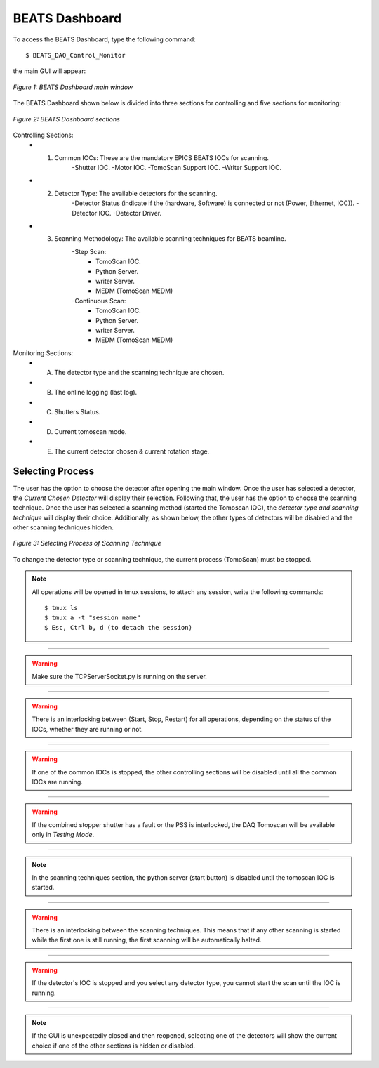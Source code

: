 .. _dashboard:


BEATS Dashboard
================

To access the BEATS Dashboard, type the following command:
::

	$ BEATS_DAQ_Control_Monitor


the main GUI will appear:

.. figure:: /img/dashboard.png
	:align: center
	:alt: BEATS_Dashboard GUI

	*Figure 1: BEATS Dashboard main window*

The BEATS Dashboard shown below is divided into three sections for controlling and five sections for monitoring:

.. figure:: /img/dashboard_sections.png
	:align: center
	:alt: BEATS_DashboardSections

	*Figure 2: BEATS Dashboard sections*


Controlling Sections:
	* 1) Common IOCs: These are the mandatory EPICS BEATS IOCs for scanning.
		-Shutter IOC.
		-Motor IOC.
		-TomoScan Support IOC.
		-Writer Support IOC.

	* 2) Detector Type: The available detectors for the scanning.
		-Detector Status (indicate if the (hardware, Software) is connected or not (Power, Ethernet, IOC)).
		-Detector IOC.
		-Detector Driver.

	* 3) Scanning Methodology: The available scanning techniques for BEATS beamline.
		-Step Scan:
			* TomoScan IOC.
			* Python Server.
			* writer Server.
			* MEDM (TomoScan MEDM)

		-Continuous Scan:
			* TomoScan IOC.
			* Python Server.
			* writer Server.
			* MEDM (TomoScan MEDM)


Monitoring Sections:
	* A) The detector type and the scanning technique are chosen.
	* B) The online logging (last log).
	* C) Shutters Status.
	* D) Current tomoscan mode.
	* E) The current detector chosen & current rotation stage.

Selecting Process
------------------

The user has the option to choose the detector after opening the main window. Once the user has selected a detector, the *Current Chosen Detector* will display their selection.
Following that, the user has the option to choose the scanning technique. Once the user has selected a scanning method (started the Tomoscan IOC), the *detector type and scanning technique* will display their choice. Additionally, as shown below, the other types of detectors will be disabled and the other scanning techniques hidden.

.. figure:: /img/dashboard_selectingProcess.png
	:align: center
	:alt: BEATS_SelectingProcess

	*Figure 3: Selecting Process of Scanning Technique*

To change the detector type or scanning technique, the current process (TomoScan) must be stopped.

.. note::

	All operations will be opened in tmux sessions, to attach any session, write the following commands:

	::

		$ tmux ls
		$ tmux a -t "session name"
		$ Esc, Ctrl b, d (to detach the session)


------------------------------------------------------------------------------------

.. warning:: 
	
	Make sure the TCPServerSocket.py is running on the server.

------------------------------------------------------------------------------------

.. warning:: 
	
	There is an interlocking between (Start, Stop, Restart) for all operations, depending on the status of the IOCs, whether they are running or not.

------------------------------------------------------------------------------------

.. warning:: 
	
	If one of the common IOCs is stopped, the other controlling sections will be disabled until all the common IOCs are running.

------------------------------------------------------------------------------------

.. warning:: 
	
	If the combined stopper shutter has a fault or the PSS is interlocked, the DAQ Tomoscan will be available only in *Testing Mode*.

------------------------------------------------------------------------------------

.. note:: 
	
	In the scanning techniques section, the python server (start button) is disabled until the tomoscan IOC is started.

------------------------------------------------------------------------------------

.. warning:: 
	
	There is an interlocking between the scanning techniques. This means that if any other scanning is started while the first one is still running, the first scanning will be automatically halted.

------------------------------------------------------------------------------------

.. warning:: 
	
	If the detector's IOC is stopped and you select any detector type, you cannot start the scan until the IOC is running.

------------------------------------------------------------------------------------

.. note:: 
	
	If the GUI is unexpectedly closed and then reopened, selecting one of the detectors will show the current choice if one of the other sections is hidden or disabled.


